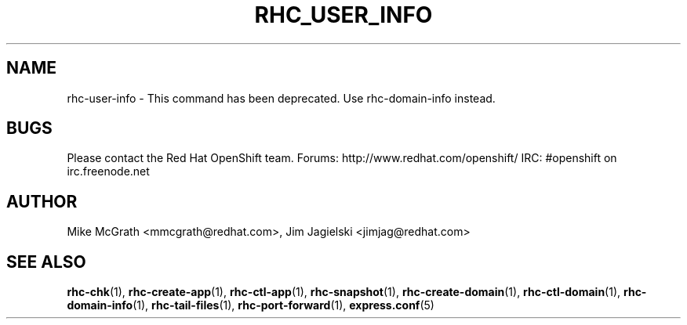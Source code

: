 .\" Process this file with
.\" groff -man -Tascii rhc-user-info.1
.\" 
.TH "RHC_USER_INFO" "1" "JANUARY 2011" "Linux" "User Manuals"
.SH "NAME"
rhc\-user\-info \- This command has been deprecated. Use rhc\-domain\-info instead.

.SH "BUGS"
Please contact the Red Hat OpenShift team.
Forums: http://www.redhat.com/openshift/
IRC: #openshift on irc.freenode.net

.SH "AUTHOR"
Mike McGrath <mmcgrath@redhat.com>, Jim Jagielski <jimjag@redhat.com>
.SH "SEE ALSO"
.BR rhc\-chk (1),
.BR rhc\-create\-app (1),
.BR rhc\-ctl\-app (1),
.BR rhc\-snapshot (1),
.BR rhc\-create\-domain (1),
.BR rhc\-ctl\-domain (1),
.BR rhc\-domain\-info (1),
.BR rhc\-tail\-files (1),
.BR rhc\-port\-forward (1),
.BR express.conf (5)